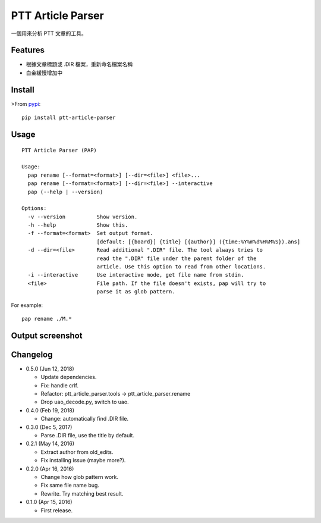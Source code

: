 PTT Article Parser
==================

一個用來分析 PTT 文章的工具。

Features
--------

* 根據文章標題或 .DIR 檔案，重新命名檔案名稱
* 白金緩慢增加中

Install
-------

>From `pypi <https://pypi.org/project/ptt-article-parser/>`__::

	pip install ptt-article-parser

Usage
-----

::

  PTT Article Parser (PAP)

  Usage:
    pap rename [--format=<format>] [--dir=<file>] <file>...
    pap rename [--format=<format>] [--dir=<file>] --interactive
    pap (--help | --version)

  Options:
    -v --version          Show version.
    -h --help             Show this.
    -f --format=<format>  Set output format.
                          [default: [{board}] {title} [{author}] ({time:%Y%m%d%H%M%S}).ans]
    -d --dir=<file>       Read additional ".DIR" file. The tool always tries to
                          read the ".DIR" file under the parent folder of the
                          article. Use this option to read from other locations.
    -i --interactive      Use interactive mode, get file name from stdin.
    <file>                File path. If the file doesn't exists, pap will try to
                          parse it as glob pattern.

For example:

::

	pap rename ./M.*

Output screenshot
----------------------

.. image:: http://i.imgur.com/zISlFeP.png
   :alt: screenshot

Changelog
---------

* 0.5.0 (Jun 12, 2018)

  - Update dependencies.
  - Fix: handle crlf.
  - Refactor: ptt_article_parser.tools -> ptt_article_parser.rename
  - Drop uao_decode.py, switch to uao.

* 0.4.0 (Feb 19, 2018)

  - Change: automatically find .DIR file.

* 0.3.0 (Dec 5, 2017)

  - Parse .DIR file, use the title by default.

* 0.2.1 (May 14, 2016)

  - Extract author from old_edits.
  - Fix installing issue (maybe more?).

* 0.2.0 (Apr 16, 2016)

  - Change how glob pattern work.
  - Fix same file name bug.
  - Rewrite. Try matching best result.

* 0.1.0 (Apr 15, 2016)

  - First release.


